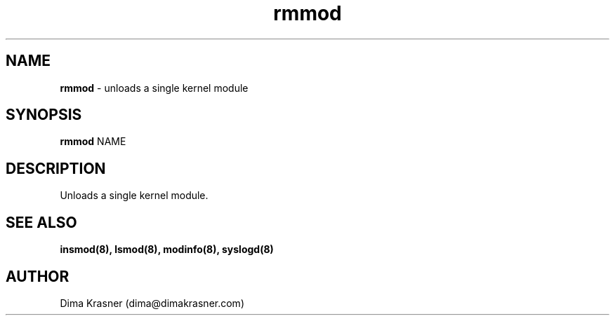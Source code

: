 .TH rmmod 8
.SH NAME
.B rmmod
\- unloads a single kernel module
.SH SYNOPSIS
.B rmmod
NAME
.SH DESCRIPTION
Unloads a single kernel module.
.SH "SEE ALSO"
.B insmod(8), lsmod(8), modinfo(8), syslogd(8)
.SH AUTHOR
Dima Krasner (dima@dimakrasner.com)
